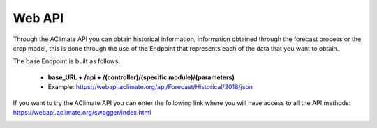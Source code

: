 Web API
=======


Through the AClimate API you can obtain historical information, information obtained through the forecast process or the crop model, this is done through the use of the Endpoint that represents each of the data that you want to obtain.


The base Endpoint is built as follows:

    - **base_URL + /api + /(controller)/(specific module)/(parameters)**

    - Example: https://webapi.aclimate.org/api/Forecast/Historical/2018/json


If you want to try the AClimate API you can enter the following link where you will have access to all the API methods: https://webapi.aclimate.org/swagger/index.html


.. image:: /_static/img/08-webapi/swagger_doc.*
    :alt: swagger_doc
    :class: device-screen-vertical side-by-side

